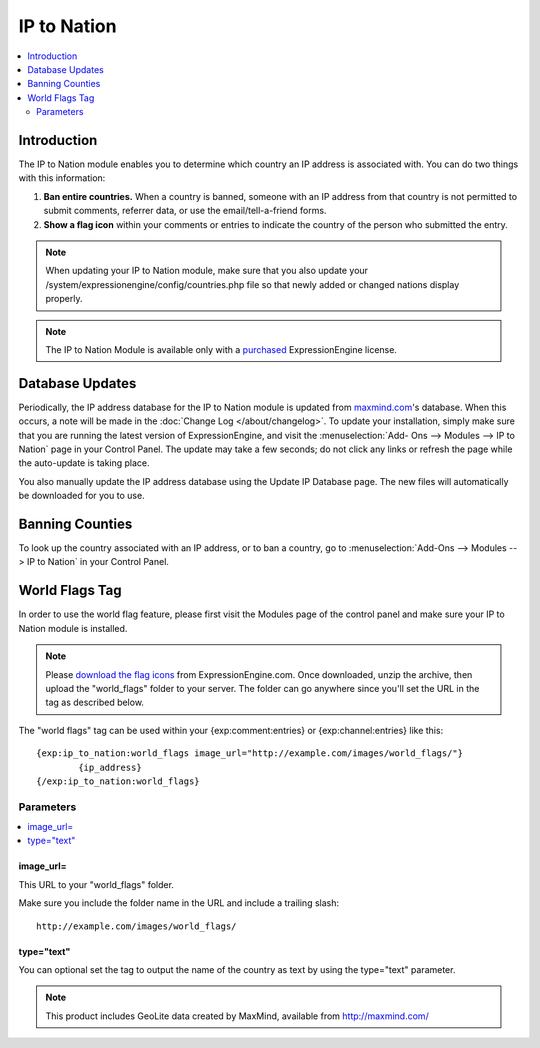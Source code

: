 ############
IP to Nation
############

.. contents::
   :local:
   :depth: 2

************
Introduction
************

The IP to Nation module enables you to determine which country an IP
address is associated with. You can do two things with this information:

#. **Ban entire countries.** When a country is banned, someone with an
   IP address from that country is not permitted to submit comments,
   referrer data, or use the email/tell-a-friend forms.
#. **Show a flag icon** |image0| within your comments or entries to
   indicate the country of the person who submitted the entry.

.. note:: When updating your IP to Nation module, make sure that you
   also update your /system/expressionengine/config/countries.php file so
   that newly added or changed nations display properly.

.. note:: The IP to Nation Module is available only with a
   `purchased <https://store.ellislab.com/>`_ ExpressionEngine license.

****************
Database Updates
****************

Periodically, the IP address database for the IP to Nation module is
updated from `maxmind.com <http://www.maxmind.com/>`_'s database. When
this occurs, a note will be made in the :doc:`Change Log </about/changelog>`.
To update your installation, simply make sure that you are running the
latest version of ExpressionEngine, and visit the :menuselection:`Add-
Ons --> Modules --> IP to Nation` page in your Control Panel. The update
may take a few seconds; do not click any links or refresh the page while
the auto-update is taking place.

You also manually update the IP address database using the Update IP
Database page. The new files will automatically be downloaded for you
to use.

****************
Banning Counties
****************

To look up the country associated with an IP address, or to ban a
country, go to :menuselection:`Add-Ons --> Modules --> IP to Nation` in your Control
Panel.

***************
World Flags Tag
***************

In order to use the world flag feature, please first visit the Modules
page of the control panel and make sure your IP to Nation module is
installed.

.. note:: Please `download the flag
   icons <http://ellislab.com/asset/file/world_flags.zip>`_ from
   ExpressionEngine.com. Once downloaded, unzip the archive, then upload
   the "world\_flags" folder to your server. The folder can go anywhere
   since you'll set the URL in the tag as described below.

The "world flags" tag can be used within your {exp:comment:entries} or
{exp:channel:entries} like this::

	{exp:ip_to_nation:world_flags image_url="http://example.com/images/world_flags/"}
		{ip_address}
	{/exp:ip_to_nation:world_flags}

Parameters
==========

.. contents::
   :local:

image\_url=
-----------

This URL to your "world\_flags" folder.

Make sure you include the folder name in the URL and include a trailing
slash::

	http://example.com/images/world_flags/

type="text"
-----------

You can optional set the tag to output the name of the country as text
by using the type="text" parameter.

.. |image0| image:: flag_us.gif

.. note::
  This product includes GeoLite data created by MaxMind, available from
  http://maxmind.com/